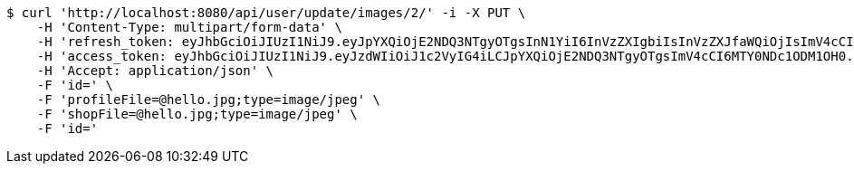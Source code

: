[source,bash]
----
$ curl 'http://localhost:8080/api/user/update/images/2/' -i -X PUT \
    -H 'Content-Type: multipart/form-data' \
    -H 'refresh_token: eyJhbGciOiJIUzI1NiJ9.eyJpYXQiOjE2NDQ3NTgyOTgsInN1YiI6InVzZXIgbiIsInVzZXJfaWQiOjIsImV4cCI6MTY0NjU3MjY5OH0.rF6tYvZGsA01vYBacJ-0NcHoXkeIiYvj0kIZQO3DdmA' \
    -H 'access_token: eyJhbGciOiJIUzI1NiJ9.eyJzdWIiOiJ1c2VyIG4iLCJpYXQiOjE2NDQ3NTgyOTgsImV4cCI6MTY0NDc1ODM1OH0.-yq2BHe-f8U12vEB3mWPu6kxk_pDxtWhQRVDx-Q-DqA' \
    -H 'Accept: application/json' \
    -F 'id=' \
    -F 'profileFile=@hello.jpg;type=image/jpeg' \
    -F 'shopFile=@hello.jpg;type=image/jpeg' \
    -F 'id='
----
